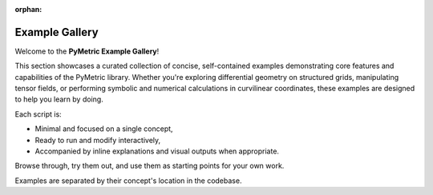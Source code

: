 :orphan:

.. image:: ../images/PyMetric.png
   :width: 300px
   :align: center

==================
Example Gallery
==================

Welcome to the **PyMetric Example Gallery**!

This section showcases a curated collection of concise, self-contained examples demonstrating
core features and capabilities of the PyMetric library. Whether you're exploring differential geometry
on structured grids, manipulating tensor fields, or performing symbolic and numerical calculations in curvilinear coordinates,
these examples are designed to help you learn by doing.

Each script is:

- Minimal and focused on a single concept,
- Ready to run and modify interactively,
- Accompanied by inline explanations and visual outputs when appropriate.

Browse through, try them out, and use them as starting points for your own work.

.. contents::
   :local:
   :depth: 2

Examples are separated by their concept's location in the codebase.
